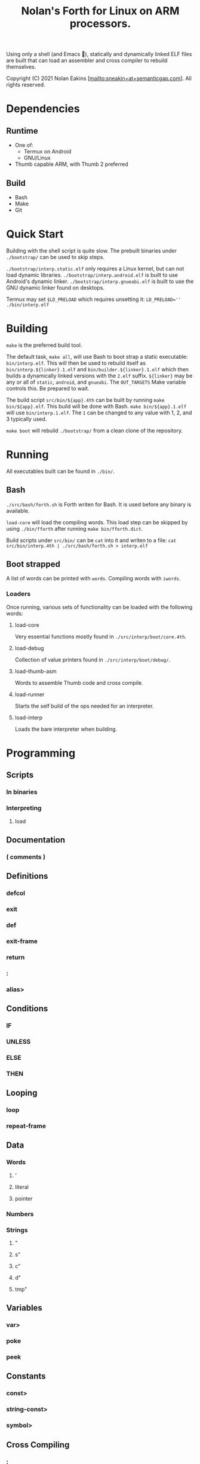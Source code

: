 #+TITLE: Nolan's Forth for Linux on ARM processors.

Using only a shell (and Emacs 🤫), statically and dynamically linked ELF files are
built that can load an assembler and cross compiler to rebuild
themselves.

Copyright (C) 2021 Nolan Eakins [mailto:sneakin+at+semanticgap.com]. All rights reserved.

* Dependencies
** Runtime
- One of:
  - Termux on Android
  - GNU/Linux
- Thumb capable ARM, with Thumb 2 preferred
** Build
- Bash
- Make
- Git

* Quick Start

Building with the shell script is quite slow.
The prebuilt binaries under ~./bootstrap/~ can be used to skip steps.

~./bootstrap/interp.static.elf~ only requires a Linux kernel, but can not load dynamic libraries.
~./bootstrap/interp.android.elf~ is built to use Android's dynamic linker.
~./bootstrap/interp.gnueabi.elf~ is built to use the GNU dynamic linker found on desktops.

Termux may set ~$LD_PRELOAD~ which requires unsetting it: ~LD_PRELOAD='' ./bin/interp.elf~

* Building

~make~ is the preferred build tool.

The default task, ~make all~, will use Bash to boot strap a static executable: ~bin/interp.elf~.
This will then be used to rebuild itself as ~bin/interp.${linker}.1.elf~ and ~bin/builder.${linker}.1.elf~ which then builds a dynamically linked versions with the  ~2.elf~ suffix.
~${linker}~ may be any or all of ~static~, ~android~, and ~gnueabi~.
The ~OUT_TARGETS~ Make variable controls this.
Be prepared to wait.

The build script ~src/bin/${app}.4th~ can be built by running ~make bin/${app}.elf~.
This build will be done with Bash. ~make bin/${app}.1.elf~ will use ~bin/interp.1.elf~.
The ~1~ can be changed to any value with 1, 2, and 3 typically used.

~make boot~ will rebuild ~./bootstrap/~ from a clean clone of the repository.

* Running

All executables built can be found in ~./bin/~.

** Bash

~./src/bash/forth.sh~ is Forth writen for Bash.
It is used before any binary is available.

~load-core~ will load the compiling words.
This load step can be skipped by using ~./bin/fforth~ after running ~make bin/fforth.dict~.

Build scripts under ~src/bin/~ can be ~cat~ into it and writen to a file:
~cat src/bin/interp.4th | ./src/bash/forth.sh > interp.elf~

** Boot strapped

A list of words can be printed with ~words~. Compiling words with ~iwords~.

*** Loaders

Once running, various sets of functionality can be loaded with the following words:

**** load-core
Very essential functions mostly found in ~./src/interp/boot/core.4th~.

**** load-debug
Collection of value printers found in ~./src/interp/boot/debug/~.

**** load-thumb-asm
Words to assemble Thumb code and cross compile.

**** load-runner
Starts the self build of the ops needed for an interpreter.

**** load-interp
Loads the bare interpreter when building.

* Programming

** Scripts
*** In binaries
*** Interpreting
**** load

** Documentation
*** ( comments )

** Definitions
*** defcol
*** exit
*** def
*** exit-frame
*** return
*** :
*** alias>

** Conditions
*** IF
*** UNLESS
*** ELSE
*** THEN

** Looping
*** loop
*** repeat-frame

** Data
*** Words
**** '
**** literal
**** pointer
*** Numbers
*** Strings
**** "
**** s"
**** c"
**** d"
**** tmp"

** Variables
*** var>
*** poke
*** peek

** Constants
*** const>
*** string-const>
*** symbol>

** Cross Compiling
*** :
*** defcol
*** def
*** defvar>
*** defconst>
*** out-immediate
*** out'
*** out-off'
